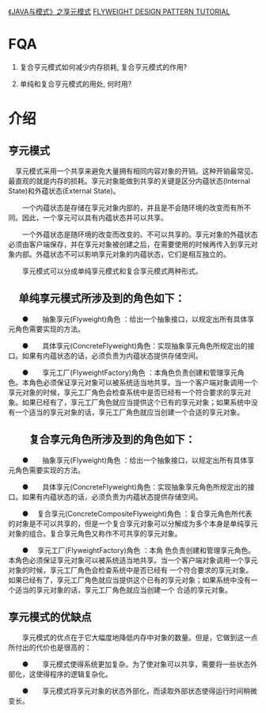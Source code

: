 [[http://www.cnblogs.com/java-my-life/archive/2012/04/26/2468499.html][《JAVA与模式》之享元模式]]
[[http://www.newthinktank.com/2012/10/flyweight-design-pattern-tutorial/][FLYWEIGHT DESIGN PATTERN TUTORIAL]]

* FQA
  1. 复合亨元模式如何减少内存损耗, 复合亨元模式的作用?

  2. 单纯和复合亨元模式的用处, 何时用?

* 介绍
  
** 亨元模式
　享元模式采用一个共享来避免大量拥有相同内容对象的开销。这种开销最常见、最直观的就是内存的损耗。享元对象能做到共享的关键是区分内蕴状态(Internal State)和外蕴状态(External State)。

　　一个内蕴状态是存储在享元对象内部的，并且是不会随环境的改变而有所不同。因此，一个享元可以具有内蕴状态并可以共享。

　　一个外蕴状态是随环境的改变而改变的、不可以共享的。享元对象的外蕴状态必须由客户端保存，并在享元对象被创建之后，在需要使用的时候再传入到享元对象内部。外蕴状态不可以影响享元对象的内蕴状态，它们是相互独立的。

　　享元模式可以分成单纯享元模式和复合享元模式两种形式。

** 　单纯享元模式所涉及到的角色如下：

　　●　　抽象享元(Flyweight)角色 ：给出一个抽象接口，以规定出所有具体享元角色需要实现的方法。

　　●　　具体享元(ConcreteFlyweight)角色：实现抽象享元角色所规定出的接口。如果有内蕴状态的话，必须负责为内蕴状态提供存储空间。

　　●　　享元工厂(FlyweightFactory)角色 ：本角色负责创建和管理享元角色。本角色必须保证享元对象可以被系统适当地共享。当一个客户端对象调用一个享元对象的时候，享元工厂角色会检查系统中是否已经有一个符合要求的享元对象。如果已经有了，享元工厂角色就应当提供这个已有的享元对象；如果系统中没有一个适当的享元对象的话，享元工厂角色就应当创建一个合适的享元对象。

** 　　复合享元角色所涉及到的角色如下：

　　●　　抽象享元(Flyweight)角色 ：给出一个抽象接口，以规定出所有具体享元角色需要实现的方法。

　　●　　具体享元(ConcreteFlyweight)角色：实现抽象享元角色所规定出的接口。如果有内蕴状态的话，必须负责为内蕴状态提供存储空间。

　　●　  复合享元(ConcreteCompositeFlyweight)角色 ：复合享元角色所代表的对象是不可以共享的，但是一个复合享元对象可以分解成为多个本身是单纯享元对象的组合。复合享元角色又称作不可共享的享元对象。

　　●　  享元工厂(FlyweightFactory)角色 ：本角 色负责创建和管理享元角色。本角色必须保证享元对象可以被系统适当地共享。当一个客户端对象调用一个享元对象的时候，享元工厂角色会检查系统中是否已经有 一个符合要求的享元对象。如果已经有了，享元工厂角色就应当提供这个已有的享元对象；如果系统中没有一个适当的享元对象的话，享元工厂角色就应当创建一个 合适的享元对象。

** 享元模式的优缺点
　　享元模式的优点在于它大幅度地降低内存中对象的数量。但是，它做到这一点所付出的代价也是很高的：

　　●　　享元模式使得系统更加复杂。为了使对象可以共享，需要将一些状态外部化，这使得程序的逻辑复杂化。

　　●　　享元模式将享元对象的状态外部化，而读取外部状态使得运行时间稍微变长。
